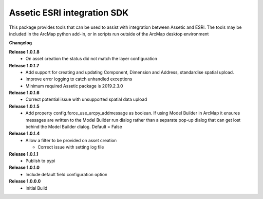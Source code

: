 Assetic ESRI integration SDK
============================
This package provides tools that can be used to assist with integration between Assetic and ESRI.  The tools may be included in the ArcMap python add-in, or in scripts run outside of the ArcMap desktop environment



**Changelog**

**Release 1.0.1.8**
        *   On asset creation the status did not match the layer configuration

**Release 1.0.1.7**
        *   Add support for creating and updating Component, Dimension and Address, standardise spatial upload.
        *   Improve error logging to catch unhandled exceptions
        *   Minimum required Assetic package is 2019.2.3.0

**Release 1.0.1.6**
		*	Correct potential issue with unsupported spatial data upload

**Release 1.0.1.5**
		*	Add property config.force_use_arcpy_addmessage as boolean.  
			If using Model Builder in ArcMap it ensures messages are written to the	Model Builder run dialog rather than a separate
			pop-up dialog that can get lost behind the Model Builder dialog.  Default = False
**Release 1.0.1.4**
        *	Allow a filter to be provided on asset creation

		*	Correct issue with setting log file
**Release 1.0.1.1**
        *	Publish to pypi
**Release 1.0.1.0**
        *	Include default field configuration option
**Release 1.0.0.0**
        *	Initial Build

